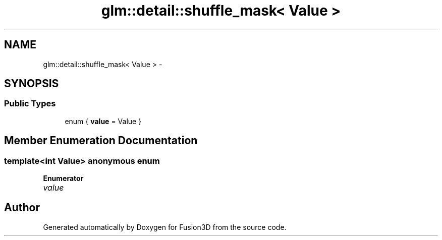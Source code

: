 .TH "glm::detail::shuffle_mask< Value >" 3 "Tue Nov 24 2015" "Version 0.0.0.1" "Fusion3D" \" -*- nroff -*-
.ad l
.nh
.SH NAME
glm::detail::shuffle_mask< Value > \- 
.SH SYNOPSIS
.br
.PP
.SS "Public Types"

.in +1c
.ti -1c
.RI "enum { \fBvalue\fP = Value }"
.br
.in -1c
.SH "Member Enumeration Documentation"
.PP 
.SS "template<int Value> anonymous enum"

.PP
\fBEnumerator\fP
.in +1c
.TP
\fB\fIvalue \fP\fP


.SH "Author"
.PP 
Generated automatically by Doxygen for Fusion3D from the source code\&.

